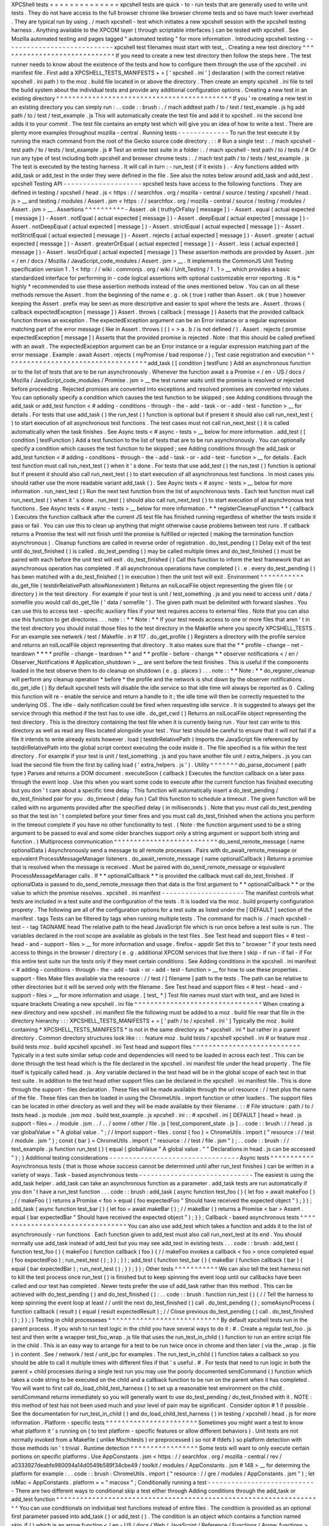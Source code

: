 XPCShell
tests
=
=
=
=
=
=
=
=
=
=
=
=
=
=
xpcshell
tests
are
quick
-
to
-
run
tests
that
are
generally
used
to
write
unit
tests
.
They
do
not
have
access
to
the
full
browser
chrome
like
browser
chrome
tests
and
so
have
much
lower
overhead
.
They
are
typical
run
by
using
.
/
mach
xpcshell
-
test
which
initiates
a
new
xpcshell
session
with
the
xpcshell
testing
harness
.
Anything
available
to
the
XPCOM
layer
(
through
scriptable
interfaces
)
can
be
tested
with
xpcshell
.
See
Mozilla
automated
testing
and
pages
tagged
"
automated
testing
"
for
more
information
.
Introducing
xpcshell
testing
-
-
-
-
-
-
-
-
-
-
-
-
-
-
-
-
-
-
-
-
-
-
-
-
-
-
-
-
xpcshell
test
filenames
must
start
with
test_
.
Creating
a
new
test
directory
^
^
^
^
^
^
^
^
^
^
^
^
^
^
^
^
^
^
^
^
^
^
^
^
^
^
^
^
^
If
you
need
to
create
a
new
test
directory
then
follow
the
steps
here
.
The
test
runner
needs
to
know
about
the
existence
of
the
tests
and
how
to
configure
them
through
the
use
of
the
xpcshell
.
ini
manifest
file
.
First
add
a
XPCSHELL_TESTS_MANIFESTS
+
=
[
'
xpcshell
.
ini
'
]
declaration
(
with
the
correct
relative
xpcshell
.
ini
path
)
to
the
moz
.
build
file
located
in
or
above
the
directory
.
Then
create
an
empty
xpcshell
.
ini
file
to
tell
the
build
system
about
the
individual
tests
and
provide
any
additional
configuration
options
.
Creating
a
new
test
in
an
existing
directory
^
^
^
^
^
^
^
^
^
^
^
^
^
^
^
^
^
^
^
^
^
^
^
^
^
^
^
^
^
^
^
^
^
^
^
^
^
^
^
^
^
^
^
^
If
you
'
re
creating
a
new
test
in
an
existing
directory
you
can
simply
run
:
.
.
code
:
:
brush
:
.
/
mach
addtest
path
/
to
/
test
/
test_example
.
js
hg
add
path
/
to
/
test
/
test_example
.
js
This
will
automatically
create
the
test
file
and
add
it
to
xpcshell
.
ini
the
second
line
adds
it
to
your
commit
.
The
test
file
contains
an
empty
test
which
will
give
you
an
idea
of
how
to
write
a
test
.
There
are
plenty
more
examples
throughout
mozilla
-
central
.
Running
tests
-
-
-
-
-
-
-
-
-
-
-
-
-
To
run
the
test
execute
it
by
running
the
mach
command
from
the
root
of
the
Gecko
source
code
directory
.
:
:
#
Run
a
single
test
:
.
/
mach
xpcshell
-
test
path
/
to
/
tests
/
test_example
.
js
#
Test
an
entire
test
suite
in
a
folder
:
.
/
mach
xpcshell
-
test
path
/
to
/
tests
/
#
Or
run
any
type
of
test
including
both
xpcshell
and
browser
chrome
tests
:
.
/
mach
test
path
/
to
/
tests
/
test_example
.
js
The
test
is
executed
by
the
testing
harness
.
It
will
call
in
turn
:
-
run_test
(
if
it
exists
)
.
-
Any
functions
added
with
add_task
or
add_test
in
the
order
they
were
defined
in
the
file
.
See
also
the
notes
below
around
add_task
and
add_test
.
xpcshell
Testing
API
-
-
-
-
-
-
-
-
-
-
-
-
-
-
-
-
-
-
-
-
xpcshell
tests
have
access
to
the
following
functions
.
They
are
defined
in
testing
/
xpcshell
/
head
.
js
<
https
:
/
/
searchfox
.
org
/
mozilla
-
central
/
source
/
testing
/
xpcshell
/
head
.
js
>
__
and
testing
/
modules
/
Assert
.
jsm
<
https
:
/
/
searchfox
.
org
/
mozilla
-
central
/
source
/
testing
/
modules
/
Assert
.
jsm
>
__
.
Assertions
^
^
^
^
^
^
^
^
^
^
-
Assert
.
ok
(
truthyOrFalsy
[
message
]
)
-
Assert
.
equal
(
actual
expected
[
message
]
)
-
Assert
.
notEqual
(
actual
expected
[
message
]
)
-
Assert
.
deepEqual
(
actual
expected
[
message
]
)
-
Assert
.
notDeepEqual
(
actual
expected
[
message
]
)
-
Assert
.
strictEqual
(
actual
expected
[
message
]
)
-
Assert
.
notStrictEqual
(
actual
expected
[
message
]
)
-
Assert
.
rejects
(
actual
expected
[
message
]
)
-
Assert
.
greater
(
actual
expected
[
message
]
)
-
Assert
.
greaterOrEqual
(
actual
expected
[
message
]
)
-
Assert
.
less
(
actual
expected
[
message
]
)
-
Assert
.
lessOrEqual
(
actual
expected
[
message
]
)
These
assertion
methods
are
provided
by
Assert
.
jsm
<
/
en
/
docs
/
Mozilla
/
JavaScript_code_modules
/
Assert
.
jsm
>
__
.
It
implements
the
CommonJS
Unit
Testing
specification
version
1
.
1
<
http
:
/
/
wiki
.
commonjs
.
org
/
wiki
/
Unit_Testing
/
1
.
1
>
__
which
provides
a
basic
standardized
interface
for
performing
in
-
code
logical
assertions
with
optional
customizable
error
reporting
.
It
is
*
highly
*
recommended
to
use
these
assertion
methods
instead
of
the
ones
mentioned
below
.
You
can
on
all
these
methods
remove
the
Assert
.
from
the
beginning
of
the
name
e
.
g
.
ok
(
true
)
rather
than
Assert
.
ok
(
true
)
however
keeping
the
Assert
.
prefix
may
be
seen
as
more
descriptive
and
easier
to
spot
where
the
tests
are
.
Assert
.
throws
(
callback
expectedException
[
message
]
)
Assert
.
throws
(
callback
[
message
]
)
Asserts
that
the
provided
callback
function
throws
an
exception
.
The
expectedException
argument
can
be
an
Error
instance
or
a
regular
expression
matching
part
of
the
error
message
(
like
in
Assert
.
throws
(
(
)
=
>
a
.
b
/
is
not
defined
/
)
.
Assert
.
rejects
(
promise
expectedException
[
message
]
)
Asserts
that
the
provided
promise
is
rejected
.
Note
:
that
this
should
be
called
prefixed
with
an
await
.
The
expectedException
argument
can
be
an
Error
instance
or
a
regular
expression
matching
part
of
the
error
message
.
Example
:
await
Assert
.
rejects
(
myPromise
/
bad
response
/
)
;
Test
case
registration
and
execution
^
^
^
^
^
^
^
^
^
^
^
^
^
^
^
^
^
^
^
^
^
^
^
^
^
^
^
^
^
^
^
^
^
^
^
^
add_task
(
[
condition
]
testFunc
)
Add
an
asynchronous
function
or
to
the
list
of
tests
that
are
to
be
run
asynchronously
.
Whenever
the
function
await
\
s
a
Promise
<
/
en
-
US
/
docs
/
Mozilla
/
JavaScript_code_modules
/
Promise
.
jsm
>
__
the
test
runner
waits
until
the
promise
is
resolved
or
rejected
before
proceeding
.
Rejected
promises
are
converted
into
exceptions
and
resolved
promises
are
converted
into
values
.
You
can
optionally
specify
a
condition
which
causes
the
test
function
to
be
skipped
;
see
Adding
conditions
through
the
add_task
or
add_test
function
<
#
adding
-
conditions
-
through
-
the
-
add
-
task
-
or
-
add
-
test
-
function
>
__
for
details
.
For
tests
that
use
add_task
(
)
the
run_test
(
)
function
is
optional
but
if
present
it
should
also
call
run_next_test
(
)
to
start
execution
of
all
asynchronous
test
functions
.
The
test
cases
must
not
call
run_next_test
(
)
it
is
called
automatically
when
the
task
finishes
.
See
Async
tests
<
#
async
-
tests
>
__
below
for
more
information
.
add_test
(
[
condition
]
testFunction
)
Add
a
test
function
to
the
list
of
tests
that
are
to
be
run
asynchronously
.
You
can
optionally
specify
a
condition
which
causes
the
test
function
to
be
skipped
;
see
Adding
conditions
through
the
add_task
or
add_test
function
<
#
adding
-
conditions
-
through
-
the
-
add
-
task
-
or
-
add
-
test
-
function
>
__
for
details
.
Each
test
function
must
call
run_next_test
(
)
when
it
'
s
done
.
For
tests
that
use
add_test
(
)
the
run_test
(
)
function
is
optional
but
if
present
it
should
also
call
run_next_test
(
)
to
start
execution
of
all
asynchronous
test
functions
.
In
most
cases
you
should
rather
use
the
more
readable
variant
add_task
(
)
.
See
Async
tests
<
#
async
-
tests
>
__
below
for
more
information
.
run_next_test
(
)
Run
the
next
test
function
from
the
list
of
asynchronous
tests
.
Each
test
function
must
call
run_next_test
(
)
when
it
'
s
done
.
run_test
(
)
should
also
call
run_next_test
(
)
to
start
execution
of
all
asynchronous
test
functions
.
See
Async
tests
<
#
async
-
tests
>
__
below
for
more
information
.
*
*
registerCleanupFunction
*
*
\
(
callback
)
Executes
the
function
callback
after
the
current
JS
test
file
has
finished
running
regardless
of
whether
the
tests
inside
it
pass
or
fail
.
You
can
use
this
to
clean
up
anything
that
might
otherwise
cause
problems
between
test
runs
.
If
callback
returns
a
Promise
the
test
will
not
finish
until
the
promise
is
fulfilled
or
rejected
(
making
the
termination
function
asynchronous
)
.
Cleanup
functions
are
called
in
reverse
order
of
registration
.
do_test_pending
(
)
Delay
exit
of
the
test
until
do_test_finished
(
)
is
called
.
do_test_pending
(
)
may
be
called
multiple
times
and
do_test_finished
(
)
must
be
paired
with
each
before
the
unit
test
will
exit
.
do_test_finished
(
)
Call
this
function
to
inform
the
test
framework
that
an
asynchronous
operation
has
completed
.
If
all
asynchronous
operations
have
completed
(
i
.
e
.
every
do_test_pending
(
)
has
been
matched
with
a
do_test_finished
(
)
in
execution
)
then
the
unit
test
will
exit
.
Environment
^
^
^
^
^
^
^
^
^
^
^
do_get_file
(
testdirRelativePath
allowNonexistent
)
Returns
an
nsILocalFile
object
representing
the
given
file
(
or
directory
)
in
the
test
directory
.
For
example
if
your
test
is
unit
/
test_something
.
js
and
you
need
to
access
unit
/
data
/
somefile
you
would
call
do_get_file
(
'
data
/
somefile
'
)
.
The
given
path
must
be
delimited
with
forward
slashes
.
You
can
use
this
to
access
test
-
specific
auxiliary
files
if
your
test
requires
access
to
external
files
.
Note
that
you
can
also
use
this
function
to
get
directories
.
.
.
note
:
:
*
*
Note
:
*
*
If
your
test
needs
access
to
one
or
more
files
that
aren
'
t
in
the
test
directory
you
should
install
those
files
to
the
test
directory
in
the
Makefile
where
you
specify
XPCSHELL_TESTS
.
For
an
example
see
netwerk
/
test
/
Makefile
.
in
#
117
.
do_get_profile
(
)
Registers
a
directory
with
the
profile
service
and
returns
an
nsILocalFile
object
representing
that
directory
.
It
also
makes
sure
that
the
*
*
profile
-
change
-
net
-
teardown
*
*
*
*
profile
-
change
-
teardown
*
*
and
*
*
profile
-
before
-
change
*
*
observer
notifications
<
/
en
/
Observer_Notifications
#
Application_shutdown
>
__
are
sent
before
the
test
finishes
.
This
is
useful
if
the
components
loaded
in
the
test
observe
them
to
do
cleanup
on
shutdown
(
e
.
g
.
places
)
.
.
.
note
:
:
*
*
Note
:
*
*
do_register_cleanup
will
perform
any
cleanup
operation
*
before
*
the
profile
and
the
network
is
shut
down
by
the
observer
notifications
.
do_get_idle
(
)
By
default
xpcshell
tests
will
disable
the
idle
service
so
that
idle
time
will
always
be
reported
as
0
.
Calling
this
function
will
re
-
enable
the
service
and
return
a
handle
to
it
;
the
idle
time
will
then
be
correctly
requested
to
the
underlying
OS
.
The
idle
-
daily
notification
could
be
fired
when
requesting
idle
service
.
It
is
suggested
to
always
get
the
service
through
this
method
if
the
test
has
to
use
idle
.
do_get_cwd
(
)
Returns
an
nsILocalFile
object
representing
the
test
directory
.
This
is
the
directory
containing
the
test
file
when
it
is
currently
being
run
.
Your
test
can
write
to
this
directory
as
well
as
read
any
files
located
alongside
your
test
.
Your
test
should
be
careful
to
ensure
that
it
will
not
fail
if
a
file
it
intends
to
write
already
exists
however
.
load
(
testdirRelativePath
)
Imports
the
JavaScript
file
referenced
by
testdirRelativePath
into
the
global
script
context
executing
the
code
inside
it
.
The
file
specified
is
a
file
within
the
test
directory
.
For
example
if
your
test
is
unit
/
test_something
.
js
and
you
have
another
file
unit
/
extra_helpers
.
js
you
can
load
the
second
file
from
the
first
by
calling
load
(
'
extra_helpers
.
js
'
)
.
Utility
^
^
^
^
^
^
^
do_parse_document
(
path
type
)
Parses
and
returns
a
DOM
document
.
executeSoon
(
callback
)
Executes
the
function
callback
on
a
later
pass
through
the
event
loop
.
Use
this
when
you
want
some
code
to
execute
after
the
current
function
has
finished
executing
but
you
don
'
t
care
about
a
specific
time
delay
.
This
function
will
automatically
insert
a
do_test_pending
/
do_test_finished
pair
for
you
.
do_timeout
(
delay
fun
)
Call
this
function
to
schedule
a
timeout
.
The
given
function
will
be
called
with
no
arguments
provided
after
the
specified
delay
(
in
milliseconds
)
.
Note
that
you
must
call
do_test_pending
so
that
the
test
isn
'
t
completed
before
your
timer
fires
and
you
must
call
do_test_finished
when
the
actions
you
perform
in
the
timeout
complete
if
you
have
no
other
functionality
to
test
.
(
Note
:
the
function
argument
used
to
be
a
string
argument
to
be
passed
to
eval
and
some
older
branches
support
only
a
string
argument
or
support
both
string
and
function
.
)
Multiprocess
communication
^
^
^
^
^
^
^
^
^
^
^
^
^
^
^
^
^
^
^
^
^
^
^
^
^
^
do_send_remote_message
(
name
optionalData
)
Asynchronously
send
a
message
to
all
remote
processes
.
Pairs
with
do_await_remote_message
or
equivalent
ProcessMessageManager
listeners
.
do_await_remote_message
(
name
optionalCallback
)
Returns
a
promise
that
is
resolved
when
the
message
is
received
.
Must
be
paired
with
\
do_send_remote_message
or
equivalent
ProcessMessageManager
calls
.
If
*
*
optionalCallback
*
*
is
provided
the
callback
must
call
do_test_finished
.
If
optionalData
is
passed
to
do_send_remote_message
then
that
data
is
the
first
argument
to
*
*
optionalCallback
*
*
or
the
value
to
which
the
promise
resolves
.
xpcshell
.
ini
manifest
-
-
-
-
-
-
-
-
-
-
-
-
-
-
-
-
-
-
-
-
-
The
manifest
controls
what
tests
are
included
in
a
test
suite
and
the
configuration
of
the
tests
.
It
is
loaded
via
the
\
moz
.
build
\
property
configuration
proprety
.
The
following
are
all
of
the
configuration
options
for
a
test
suite
as
listed
under
the
[
DEFAULT
]
section
of
the
manifest
.
tags
Tests
can
be
filtered
by
tags
when
running
multiple
tests
.
The
command
for
mach
is
.
/
mach
xpcshell
-
test
-
-
tag
TAGNAME
head
The
relative
path
to
the
head
JavaScript
file
which
is
run
once
before
a
test
suite
is
run
.
The
variables
declared
in
the
root
scope
are
available
as
globals
in
the
test
files
.
See
Test
head
and
support
files
<
#
test
-
head
-
and
-
support
-
files
>
__
for
more
information
and
usage
.
firefox
-
appdir
Set
this
to
"
browser
"
if
your
tests
need
access
to
things
in
the
browser
/
directory
(
e
.
g
.
additional
XPCOM
services
that
live
there
)
skip
-
if
run
-
if
fail
-
if
For
this
entire
test
suite
run
the
tests
only
if
they
meet
certain
conditions
.
See
Adding
conditions
in
the
xpcshell
.
ini
manifest
<
#
adding
-
conditions
-
through
-
the
-
add
-
task
-
or
-
add
-
test
-
function
>
__
for
how
to
use
these
properties
.
support
-
files
Make
files
available
via
the
resource
:
/
/
test
/
[
filename
]
path
to
the
tests
.
The
path
can
be
relative
to
other
directories
but
it
will
be
served
only
with
the
filename
.
See
Test
head
and
support
files
<
#
test
-
head
-
and
-
support
-
files
>
__
for
more
information
and
usage
.
[
test_
*
]
Test
file
names
must
start
with
test_
and
are
listed
in
square
brackets
Creating
a
new
xpcshell
.
ini
file
^
^
^
^
^
^
^
^
^
^
^
^
^
^
^
^
^
^
^
^
^
^
^
^
^
^
^
^
^
^
^
^
When
creating
a
new
directory
and
new
xpcshell
.
ini
manifest
file
the
following
must
be
added
to
a
moz
.
build
file
near
that
file
in
the
directory
hierarchy
:
:
:
XPCSHELL_TESTS_MANIFESTS
+
=
[
'
path
/
to
/
xpcshell
.
ini
'
]
Typically
the
moz
.
build
containing
*
XPCSHELL_TESTS_MANIFESTS
*
is
not
in
the
same
directory
as
*
xpcshell
.
ini
*
but
rather
in
a
parent
directory
.
Common
directory
structures
look
like
:
:
:
feature
moz
.
build
tests
/
xpcshell
xpcshell
.
ini
#
or
feature
moz
.
build
tests
moz
.
build
xpcshell
xpcshell
.
ini
Test
head
and
support
files
^
^
^
^
^
^
^
^
^
^
^
^
^
^
^
^
^
^
^
^
^
^
^
^
^
^
^
Typically
in
a
test
suite
similar
setup
code
and
dependencies
will
need
to
be
loaded
in
across
each
test
.
This
can
be
done
through
the
test
head
which
is
the
file
declared
in
the
xpcshell
.
ini
manifest
file
under
the
head
property
.
The
file
itself
is
typically
called
head
.
js
.
Any
variable
declared
in
the
test
head
will
be
in
the
global
scope
of
each
test
in
that
test
suite
.
In
addition
to
the
test
head
other
support
files
can
be
declared
in
the
xpcshell
.
ini
manifest
file
.
This
is
done
through
the
support
-
files
declaration
.
These
files
will
be
made
available
through
the
url
resource
:
/
/
test
plus
the
name
of
the
file
.
These
files
can
then
be
loaded
in
using
the
ChromeUtils
.
import
function
or
other
loaders
.
The
support
files
can
be
located
in
other
directory
as
well
and
they
will
be
made
available
by
their
filename
.
:
:
#
File
structure
:
path
/
to
/
tests
head
.
js
module
.
jsm
moz
.
build
test_example
.
js
xpcshell
.
ini
:
:
#
xpcshell
.
ini
[
DEFAULT
]
head
=
head
.
js
support
-
files
=
.
/
module
.
jsm
.
.
/
.
.
/
some
/
other
/
file
.
js
[
test_component_state
.
js
]
.
.
code
:
:
brush
:
/
/
head
.
js
var
globalValue
=
"
A
global
value
.
"
;
/
/
Import
support
-
files
.
const
{
foo
}
=
ChromeUtils
.
import
(
"
resource
:
/
/
test
/
module
.
jsm
"
)
;
const
{
bar
}
=
ChromeUtils
.
import
(
"
resource
:
/
/
test
/
file
.
jsm
"
)
;
.
.
code
:
:
brush
:
/
/
test_example
.
js
function
run_test
(
)
{
equal
(
globalValue
"
A
global
value
.
"
"
Declarations
in
head
.
js
can
be
accessed
"
)
;
}
Additional
testing
considerations
-
-
-
-
-
-
-
-
-
-
-
-
-
-
-
-
-
-
-
-
-
-
-
-
-
-
-
-
-
-
-
-
-
Async
tests
^
^
^
^
^
^
^
^
^
^
^
Asynchronous
tests
(
that
is
those
whose
success
cannot
be
determined
until
after
run_test
finishes
)
can
be
written
in
a
variety
of
ways
.
Task
-
based
asynchronous
tests
-
-
-
-
-
-
-
-
-
-
-
-
-
-
-
-
-
-
-
-
-
-
-
-
-
-
-
-
-
The
easiest
is
using
the
add_task
helper
.
add_task
can
take
an
asynchronous
function
as
a
parameter
.
add_task
tests
are
run
automatically
if
you
don
'
t
have
a
run_test
function
.
.
.
code
:
:
brush
:
add_task
(
async
function
test_foo
(
)
{
let
foo
=
await
makeFoo
(
)
;
/
/
makeFoo
(
)
returns
a
Promise
<
foo
>
equal
(
foo
expectedFoo
"
Should
have
received
the
expected
object
"
)
;
}
)
;
add_task
(
async
function
test_bar
(
)
{
let
foo
=
await
makeBar
(
)
;
/
/
makeBar
(
)
returns
a
Promise
<
bar
>
Assert
.
equal
(
bar
expectedBar
"
Should
have
received
the
expected
object
"
)
;
}
)
;
Callback
-
based
asynchronous
tests
^
^
^
^
^
^
^
^
^
^
^
^
^
^
^
^
^
^
^
^
^
^
^
^
^
^
^
^
^
^
^
^
^
You
can
also
use
add_test
which
takes
a
function
and
adds
it
to
the
list
of
asynchronously
-
run
functions
.
Each
function
given
to
add_test
must
also
call
run_next_test
at
its
end
.
You
should
normally
use
add_task
instead
of
add_test
but
you
may
see
add_test
in
existing
tests
.
.
.
code
:
:
brush
:
add_test
(
function
test_foo
(
)
{
makeFoo
(
function
callback
(
foo
)
{
/
/
makeFoo
invokes
a
callback
<
foo
>
once
completed
equal
(
foo
expectedFoo
)
;
run_next_test
(
)
;
}
)
;
}
)
;
add_test
(
function
test_bar
(
)
{
makeBar
(
function
callback
(
bar
)
{
equal
(
bar
expectedBar
)
;
run_next_test
(
)
;
}
)
;
}
)
;
Other
tests
^
^
^
^
^
^
^
^
^
^
^
We
can
also
tell
the
test
harness
not
to
kill
the
test
process
once
run_test
(
)
is
finished
but
to
keep
spinning
the
event
loop
until
our
callbacks
have
been
called
and
our
test
has
completed
.
Newer
tests
prefer
the
use
of
add_task
rather
than
this
method
.
This
can
be
achieved
with
do_test_pending
(
)
and
do_test_finished
(
)
:
.
.
code
:
:
brush
:
function
run_test
(
)
{
/
/
Tell
the
harness
to
keep
spinning
the
event
loop
at
least
/
/
until
the
next
do_test_finished
(
)
call
.
do_test_pending
(
)
;
someAsyncProcess
(
function
callback
(
result
)
{
equal
(
result
expectedResult
)
;
/
/
Close
previous
do_test_pending
(
)
call
.
do_test_finished
(
)
;
}
)
;
}
Testing
in
child
processeses
^
^
^
^
^
^
^
^
^
^
^
^
^
^
^
^
^
^
^
^
^
^
^
^
^
^
^
^
By
default
xpcshell
tests
run
in
the
parent
process
.
If
you
wish
to
run
test
logic
in
the
child
you
have
several
ways
to
do
it
:
#
.
Create
a
regular
test_foo
.
js
test
and
then
write
a
wrapper
test_foo_wrap
.
js
file
that
uses
the
run_test_in_child
(
)
function
to
run
an
entire
script
file
in
the
child
.
This
is
an
easy
way
to
arrange
for
a
test
to
be
run
twice
once
in
chrome
and
then
later
(
via
the
\
_wrap
.
js
file
)
in
content
.
See
/
network
/
test
/
unit_ipc
for
examples
.
The
run_test_in_child
(
)
function
takes
a
callback
so
you
should
be
able
to
call
it
multiple
times
with
different
files
if
that
'
s
useful
.
#
.
For
tests
that
need
to
run
logic
in
both
the
parent
+
child
processes
during
a
single
test
run
you
may
use
the
poorly
documented
sendCommand
(
)
function
which
takes
a
code
string
to
be
executed
on
the
child
and
a
callback
function
to
be
run
on
the
parent
when
it
has
completed
.
You
will
want
to
first
call
do_load_child_test_harness
(
)
to
set
up
a
reasonable
test
environment
on
the
child
.
sendCommand
returns
immediately
so
you
will
generally
want
to
use
do_test_pending
/
do_test_finished
with
it
.
NOTE
:
this
method
of
test
has
not
been
used
much
and
your
level
of
pain
may
be
significant
.
Consider
option
#
1
if
possible
.
See
the
documentation
for
run_test_in_child
(
)
and
do_load_child_test_harness
(
)
in
testing
/
xpcshell
/
head
.
js
for
more
information
.
Platform
-
specific
tests
^
^
^
^
^
^
^
^
^
^
^
^
^
^
^
^
^
^
^
^
^
^
^
Sometimes
you
might
want
a
test
to
know
what
platform
it
'
s
running
on
(
to
test
platform
-
specific
features
or
allow
different
behaviors
)
.
Unit
tests
are
not
normally
invoked
from
a
Makefile
(
unlike
Mochitests
)
or
preprocessed
(
so
not
#
ifdefs
)
so
platform
detection
with
those
methods
isn
'
t
trivial
.
Runtime
detection
^
^
^
^
^
^
^
^
^
^
^
^
^
^
^
^
^
Some
tests
will
want
to
only
execute
certain
portions
on
specific
platforms
.
Use
AppConstants
.
jsm
<
https
:
/
/
searchfox
.
org
/
mozilla
-
central
/
rev
/
a0333927deabfe980094a14d0549b589f34cbe49
/
toolkit
/
modules
/
AppConstants
.
jsm
#
148
>
__
for
determing
the
platform
for
example
:
.
.
code
:
:
brush
:
ChromeUtils
.
import
(
"
resource
:
/
/
gre
/
modules
/
AppConstants
.
jsm
"
)
;
let
isMac
=
AppConstants
.
platform
=
=
"
macosx
"
;
Conditionally
running
a
test
-
-
-
-
-
-
-
-
-
-
-
-
-
-
-
-
-
-
-
-
-
-
-
-
-
-
-
-
There
are
two
different
ways
to
conditional
skip
a
test
either
through
Adding
conditions
through
the
add_task
or
add_test
function
^
^
^
^
^
^
^
^
^
^
^
^
^
^
^
^
^
^
^
^
^
^
^
^
^
^
^
^
^
^
^
^
^
^
^
^
^
^
^
^
^
^
^
^
^
^
^
^
^
^
^
^
^
^
^
^
^
^
^
^
^
^
^
^
^
^
^
You
can
use
conditionals
on
individual
test
functions
instead
of
entire
files
.
The
condition
is
provided
as
an
optional
first
parameter
passed
into
add_task
(
)
or
add_test
(
)
.
The
condition
is
an
object
which
contains
a
function
named
skip_if
(
)
which
is
an
arrow
function
<
/
en
-
US
/
docs
/
Web
/
JavaScript
/
Reference
/
Functions
/
Arrow_functions
>
__
returning
a
boolean
value
which
is
*
*
true
*
*
if
the
test
should
be
skipped
.
For
example
you
can
provide
a
test
which
only
runs
on
Mac
OS
X
like
this
:
:
:
ChromeUtils
.
import
(
"
resource
:
/
/
gre
/
modules
/
AppConstants
.
jsm
"
)
;
add_task
(
{
skip_if
:
(
)
=
>
AppConstants
.
platform
!
=
"
mac
"
}
async
function
some_test
(
)
{
/
/
Test
code
goes
here
}
)
;
Since
AppConstants
.
platform
!
=
"
mac
"
is
true
only
when
testing
on
Mac
OS
X
the
test
will
be
skipped
on
all
other
platforms
.
.
.
note
:
:
*
*
Note
:
*
*
Arrow
functions
are
ideal
here
because
if
your
condition
compares
constants
it
will
already
have
been
evaluated
before
the
test
is
even
run
meaning
your
output
will
not
be
able
to
show
the
specifics
of
what
the
condition
is
.
Adding
conditions
in
the
xpcshell
.
ini
manifest
^
^
^
^
^
^
^
^
^
^
^
^
^
^
^
^
^
^
^
^
^
^
^
^
^
^
^
^
^
^
^
^
^
^
^
^
^
^
^
^
^
^
^
^
^
^
Sometimes
you
may
want
to
add
conditions
to
specify
that
a
test
should
be
skipped
in
certain
configurations
or
that
a
test
is
known
to
fail
on
certain
platforms
.
You
can
do
this
in
xpcshell
manifests
by
adding
annotations
below
the
test
file
entry
in
the
manifest
for
example
:
:
:
[
test_example
.
js
]
skip
-
if
=
os
=
=
'
win
'
This
example
would
skip
running
test_example
.
js
on
Windows
.
.
.
note
:
:
*
*
Note
:
*
*
Starting
with
Gecko
(
Firefox
40
/
Thunderbird
40
/
SeaMonkey
2
.
37
)
you
can
use
conditionals
on
individual
test
functions
instead
of
on
entire
files
.
See
Adding
conditions
through
the
add_task
or
add_test
function
<
#
adding
-
conditions
-
through
-
the
-
add
-
task
-
or
-
add
-
test
-
function
>
__
above
for
details
.
There
are
currently
four
conditionals
you
can
specify
:
skip
-
if
"
"
"
"
"
"
"
skip
-
if
tells
the
harness
to
skip
running
this
test
if
the
condition
evaluates
to
true
.
You
should
use
this
only
if
the
test
has
no
meaning
on
a
certain
platform
or
causes
undue
problems
like
hanging
the
test
suite
for
a
long
time
.
run
-
if
'
'
'
'
'
'
run
-
if
tells
the
harness
to
only
run
this
test
if
the
condition
evaluates
to
true
.
It
functions
as
the
inverse
of
skip
-
if
.
fail
-
if
"
"
"
"
"
"
"
fail
-
if
tells
the
harness
that
this
test
is
expected
to
fail
if
the
condition
is
true
.
If
you
add
this
to
a
test
make
sure
you
file
a
bug
on
the
failure
and
include
the
bug
number
in
a
comment
in
the
manifest
like
:
:
:
[
test_example
.
js
]
#
bug
xxxxxx
fail
-
if
=
os
=
=
'
linux
'
run
-
sequentially
"
"
"
"
"
"
"
"
"
"
"
"
"
"
"
"
run
-
sequentially
\
basically
tells
the
harness
to
run
the
respective
test
in
isolation
.
This
is
required
for
tests
that
are
not
"
thread
-
safe
"
.
You
should
do
all
you
can
to
avoid
using
this
option
since
this
will
kill
performance
.
However
we
understand
that
there
are
some
cases
where
this
is
imperative
so
we
made
this
option
available
.
If
you
add
this
to
a
test
make
sure
you
specify
a
reason
and
possibly
even
a
bug
number
like
:
:
:
[
test_example
.
js
]
run
-
sequentially
=
Has
to
launch
Firefox
binary
bug
123456
.
Manifest
conditional
expressions
^
^
^
^
^
^
^
^
^
^
^
^
^
^
^
^
^
^
^
^
^
^
^
^
^
^
^
^
^
^
^
^
For
a
more
detailed
description
of
the
syntax
of
the
conditional
expressions
as
well
as
what
variables
are
available
see
this
page
<
/
en
/
XPCshell_Test_Manifest_Expressions
.
Running
a
specific
test
only
-
-
-
-
-
-
-
-
-
-
-
-
-
-
-
-
-
-
-
-
-
-
-
-
-
-
-
-
When
working
on
a
specific
feature
or
issue
it
is
convenient
to
only
run
a
specific
task
from
a
whole
test
suite
.
Use
.
only
(
)
for
that
purpose
:
.
.
code
:
:
syntaxbox
add_task
(
async
function
some_test
(
)
{
/
/
Some
test
.
}
)
;
add_task
(
async
function
some_interesting_test
(
)
{
/
/
Only
this
test
will
be
executed
.
}
)
.
only
(
)
;
Problems
with
pending
events
and
shutdown
-
-
-
-
-
-
-
-
-
-
-
-
-
-
-
-
-
-
-
-
-
-
-
-
-
-
-
-
-
-
-
-
-
-
-
-
-
-
-
-
-
Events
are
not
processed
during
test
execution
if
not
explicitly
triggered
.
This
sometimes
causes
issues
during
shutdown
when
code
is
run
that
expects
previously
created
events
to
have
been
already
processed
.
In
such
cases
this
code
at
the
end
of
a
test
can
help
:
:
:
let
thread
=
gThreadManager
.
currentThread
;
while
(
thread
.
hasPendingEvents
(
)
)
thread
.
processNextEvent
(
true
)
;
Debugging
xpcshell
-
tests
-
-
-
-
-
-
-
-
-
-
-
-
-
-
-
-
-
-
-
-
-
-
-
-
Running
unit
tests
under
the
javascript
debugger
^
^
^
^
^
^
^
^
^
^
^
^
^
^
^
^
^
^
^
^
^
^
^
^
^
^
^
^
^
^
^
^
^
^
^
^
^
^
^
^
^
^
^
^
^
^
^
^
Via
-
-
jsdebugger
^
^
^
^
^
^
^
^
^
^
^
^
^
^
^
^
You
can
specify
flags
when
issuing
the
xpcshell
-
test
command
that
will
cause
your
test
to
stop
right
before
running
so
you
can
attach
the
javascript
debugger
<
/
docs
/
Tools
/
Tools_Toolbox
>
__
.
Example
:
.
.
code
:
:
bash
.
/
mach
xpcshell
-
test
-
-
jsdebugger
browser
/
components
/
tests
/
unit
/
test_browserGlue_pingcentre
.
js
0
:
00
.
50
INFO
Running
tests
sequentially
.
.
.
.
0
:
00
.
68
INFO
"
"
0
:
00
.
68
INFO
"
*
*
*
*
*
*
*
*
*
*
*
*
*
*
*
*
*
*
*
*
*
*
*
*
*
*
*
*
*
*
*
*
*
*
*
*
*
*
*
*
*
*
*
*
*
*
*
*
*
*
*
*
*
*
*
*
*
*
*
*
*
*
*
*
*
*
*
"
0
:
00
.
68
INFO
"
Waiting
for
the
debugger
to
connect
on
port
6000
"
0
:
00
.
68
INFO
"
"
0
:
00
.
68
INFO
"
To
connect
the
debugger
open
a
Firefox
instance
select
'
Connect
'
"
0
:
00
.
68
INFO
"
from
the
Developer
menu
and
specify
the
port
as
6000
"
0
:
00
.
68
INFO
"
*
*
*
*
*
*
*
*
*
*
*
*
*
*
*
*
*
*
*
*
*
*
*
*
*
*
*
*
*
*
*
*
*
*
*
*
*
*
*
*
*
*
*
*
*
*
*
*
*
*
*
*
*
*
*
*
*
*
*
*
*
*
*
*
*
*
*
"
0
:
00
.
68
INFO
"
"
0
:
00
.
71
INFO
"
Still
waiting
for
debugger
to
connect
.
.
.
"
.
.
.
At
this
stage
in
a
running
Firefox
instance
:
-
Go
to
the
three
-
bar
menu
then
select
Web
Developer
-
>
Remote
Debugging
-
A
new
tab
is
opened
.
In
the
Network
Location
box
enter
localhost
:
6000
and
select
Connect
-
You
should
then
get
a
link
to
*
Main
Process
*
click
it
and
the
Developer
Tools
debugger
window
will
open
.
-
It
will
be
paused
at
the
start
of
the
test
so
you
can
add
breakpoints
or
start
running
as
appropriate
.
If
you
get
a
message
such
as
:
:
:
0
:
00
.
62
ERROR
Failed
to
initialize
debugging
:
Error
:
resource
:
/
/
devtools
appears
to
be
inaccessible
from
the
xpcshell
environment
.
This
can
usually
be
resolved
by
adding
:
firefox
-
appdir
=
browser
to
the
xpcshell
.
ini
manifest
.
It
is
possible
for
this
to
alter
test
behevior
by
triggering
additional
browser
code
to
run
so
check
test
behavior
after
making
this
change
.
This
is
typically
a
test
in
core
code
.
You
can
attempt
to
add
that
to
the
xpcshell
.
ini
however
as
it
says
it
might
affect
how
the
test
runs
and
cause
failures
.
Generally
the
firefox
-
appdir
should
only
be
left
in
xpcshell
.
ini
for
tests
that
are
in
the
browser
/
directory
or
are
Firefox
-
only
.
Running
unit
tests
under
a
C
+
+
debugger
-
-
-
-
-
-
-
-
-
-
-
-
-
-
-
-
-
-
-
-
-
-
-
-
-
-
-
-
-
-
-
-
-
-
-
-
-
-
-
Via
-
-
debugger
and
-
debugger
-
interactive
^
^
^
^
^
^
^
^
^
^
^
^
^
^
^
^
^
^
^
^
^
^
^
^
^
^
^
^
^
^
^
^
^
^
^
^
^
^
^
^
^
^
^
^
You
can
specify
flags
when
issuing
the
xpcshell
-
test
command
that
will
launch
xpcshell
in
the
specified
debugger
(
implemented
in
bug
382682
<
https
:
/
/
bugzilla
.
mozilla
.
org
/
show_bug
.
cgi
?
id
=
382682
>
__
)
.
Provide
the
full
path
to
the
debugger
or
ensure
that
the
named
debugger
is
in
your
system
PATH
.
Example
:
.
.
code
:
:
eval
.
/
mach
xpcshell
-
test
-
-
debugger
gdb
-
-
debugger
-
interactive
netwerk
/
test
/
unit
/
test_resumable_channel
.
js
#
js
>
_execute_test
(
)
;
.
.
.
failure
or
success
messages
are
printed
to
the
console
.
.
.
#
js
>
quit
(
)
;
On
Windows
with
the
VS
debugger
:
.
.
code
:
:
eval
.
/
mach
xpcshell
-
test
-
-
debugger
devenv
-
-
debugger
-
interactive
netwerk
/
test
/
test_resumable_channel
.
js
Or
with
WinDBG
:
.
.
code
:
:
eval
.
/
mach
xpcshell
-
test
-
-
debugger
windbg
-
-
debugger
-
interactive
netwerk
/
test
/
test_resumable_channel
.
js
Or
with
modern
WinDbg
(
WinDbg
Preview
as
of
April
2020
)
:
.
.
code
:
:
eval
.
/
mach
xpcshell
-
test
-
-
debugger
WinDbgX
-
-
debugger
-
interactive
netwerk
/
test
/
test_resumable_channel
.
js
Debugging
xpcshell
tests
in
a
child
process
^
^
^
^
^
^
^
^
^
^
^
^
^
^
^
^
^
^
^
^
^
^
^
^
^
^
^
^
^
^
^
^
^
^
^
^
^
^
^
^
^
^
^
To
debug
the
child
process
where
code
is
often
being
run
in
a
project
set
MOZ_DEBUG_CHILD_PROCESS
=
1
in
your
environment
(
or
on
the
command
line
)
and
run
the
test
.
You
will
see
the
child
process
emit
a
printf
with
its
process
ID
then
sleep
.
Attach
a
debugger
to
the
child
'
s
pid
and
when
it
wakes
up
you
can
debug
it
:
:
:
MOZ_DEBUG_CHILD_PROCESS
=
1
.
/
mach
xpcshell
-
test
test_simple_wrap
.
js
CHILDCHILDCHILDCHILD
debug
me
13476
Debug
both
parent
and
child
processes
^
^
^
^
^
^
^
^
^
^
^
^
^
^
^
^
^
^
^
^
^
^
^
^
^
^
^
^
^
^
^
^
^
^
^
^
^
Use
MOZ_DEBUG_CHILD_PROCESS
=
1
to
attach
debuggers
to
each
process
.
(
For
gdb
at
least
this
means
running
separate
copies
of
gdb
one
for
each
process
.
)
